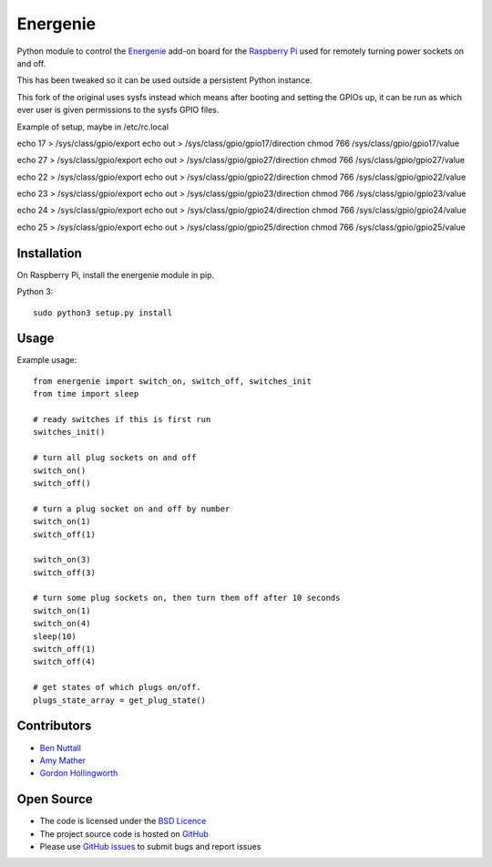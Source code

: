 =========
Energenie
=========

Python module to control the `Energenie`_ add-on board for the `Raspberry Pi`_ used for remotely turning power sockets on and off.

This has been tweaked so it can be used outside a persistent Python instance.

This fork of the original uses sysfs instead which means after booting and setting the GPIOs up, it can be run as which ever user is given permissions to the sysfs GPIO files.

Example of setup, maybe in /etc/rc.local

echo 17 > /sys/class/gpio/export
echo out > /sys/class/gpio/gpio17/direction
chmod 766 /sys/class/gpio/gpio17/value

echo 27 > /sys/class/gpio/export
echo out > /sys/class/gpio/gpio27/direction
chmod 766 /sys/class/gpio/gpio27/value

echo 22 > /sys/class/gpio/export
echo out > /sys/class/gpio/gpio22/direction
chmod 766 /sys/class/gpio/gpio22/value

echo 23 > /sys/class/gpio/export
echo out > /sys/class/gpio/gpio23/direction
chmod 766 /sys/class/gpio/gpio23/value

echo 24 > /sys/class/gpio/export
echo out > /sys/class/gpio/gpio24/direction
chmod 766 /sys/class/gpio/gpio24/value

echo 25 > /sys/class/gpio/export
echo out > /sys/class/gpio/gpio25/direction
chmod 766 /sys/class/gpio/gpio25/value


Installation
============

On Raspberry Pi, install the energenie module in pip.

Python 3::

    sudo python3 setup.py install

Usage
=====

Example usage::

    from energenie import switch_on, switch_off, switches_init
    from time import sleep

    # ready switches if this is first run
    switches_init()

    # turn all plug sockets on and off
    switch_on()
    switch_off()

    # turn a plug socket on and off by number
    switch_on(1)
    switch_off(1)

    switch_on(3)
    switch_off(3)

    # turn some plug sockets on, then turn them off after 10 seconds
    switch_on(1)
    switch_on(4)
    sleep(10)
    switch_off(1)
    switch_off(4)

    # get states of which plugs on/off.
    plugs_state_array = get_plug_state()


Contributors
============

* `Ben Nuttall`_
* `Amy Mather`_
* `Gordon Hollingworth`_

Open Source
===========

* The code is licensed under the `BSD Licence`_
* The project source code is hosted on `GitHub`_
* Please use `GitHub issues`_ to submit bugs and report issues


.. _GPIO Zero: http://gpiozero.readthedocs.io/
.. _Energenie support: http://gpiozero.readthedocs.io/en/stable/api_boards.html#energenie
.. _Energenie: https://energenie4u.co.uk/
.. _Raspberry Pi: http://www.raspberrypi.org/
.. _Ben Nuttall: https://github.com/bennuttall
.. _Amy Mather: https://github.com/minigirlgeek
.. _Gordon Hollingworth: https://github.com/ghollingworth
.. _BSD Licence: http://opensource.org/licenses/BSD-3-Clause
.. _GitHub Issues: https://github.com/bennuttall/energenie
.. _GitHub: https://github.com/bennuttall/energenie/issues
